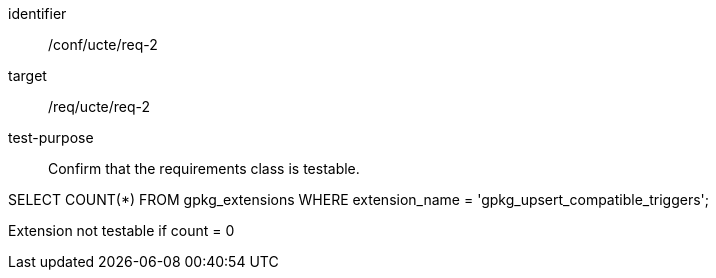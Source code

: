[[ats_req_2]]
[abstract_test]
====
[%metadata]
identifier:: /conf/ucte/req-2
target:: /req/ucte/req-2
test-purpose:: Confirm that the requirements class is testable.

[.component,class=test method]
=====
[.component,class=step]
--
SELECT COUNT(*) FROM gpkg_extensions WHERE extension_name = 'gpkg_upsert_compatible_triggers';
--

[.component,class=step]
--
Extension not testable if count = 0
--
=====
====